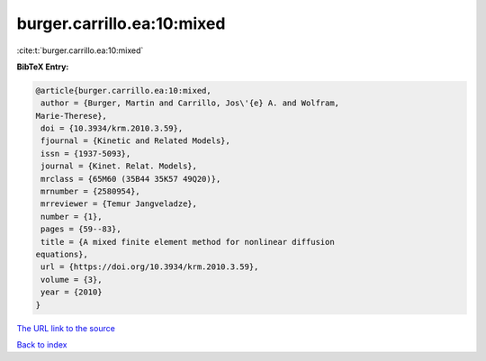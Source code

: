 burger.carrillo.ea:10:mixed
===========================

:cite:t:`burger.carrillo.ea:10:mixed`

**BibTeX Entry:**

.. code-block:: bibtex

   @article{burger.carrillo.ea:10:mixed,
    author = {Burger, Martin and Carrillo, Jos\'{e} A. and Wolfram,
   Marie-Therese},
    doi = {10.3934/krm.2010.3.59},
    fjournal = {Kinetic and Related Models},
    issn = {1937-5093},
    journal = {Kinet. Relat. Models},
    mrclass = {65M60 (35B44 35K57 49Q20)},
    mrnumber = {2580954},
    mrreviewer = {Temur Jangveladze},
    number = {1},
    pages = {59--83},
    title = {A mixed finite element method for nonlinear diffusion
   equations},
    url = {https://doi.org/10.3934/krm.2010.3.59},
    volume = {3},
    year = {2010}
   }
`The URL link to the source <ttps://doi.org/10.3934/krm.2010.3.59}>`_


`Back to index <../By-Cite-Keys.html>`_
